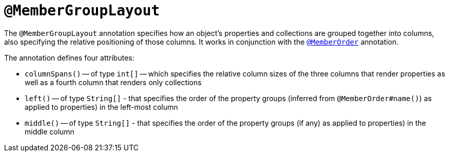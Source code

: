 = `@MemberGroupLayout`
:Notice: Licensed to the Apache Software Foundation (ASF) under one or more contributor license agreements. See the NOTICE file distributed with this work for additional information regarding copyright ownership. The ASF licenses this file to you under the Apache License, Version 2.0 (the "License"); you may not use this file except in compliance with the License. You may obtain a copy of the License at. http://www.apache.org/licenses/LICENSE-2.0 . Unless required by applicable law or agreed to in writing, software distributed under the License is distributed on an "AS IS" BASIS, WITHOUT WARRANTIES OR  CONDITIONS OF ANY KIND, either express or implied. See the License for the specific language governing permissions and limitations under the License.



The `@MemberGroupLayout` annotation specifies how an object's properties and collections are grouped together into columns, also specifying the relative positioning of those columns.  It works in conjunction with the xref:refguide:applib-ant:MemberOrder.adoc[`@MemberOrder`] annotation.

The annotation defines four attributes:

* `columnSpans()` -- of type `int[]` -- which specifies the relative column sizes of the three columns that render properties as well as a fourth column that renders only collections

* `left()` -- of type `String[]` - that specifies the order of the property groups (inferred from `@MemberOrder#name()`) as applied to properties) in the left-most column

* `middle()` -- of type `String[]` - that specifies the order of the property groups (if any) as applied to properties) in the middle column


